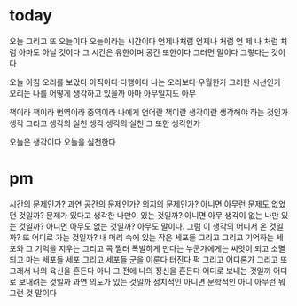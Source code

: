 * today

오늘 그리고 또 오늘이다 오늘이라는 시간이다 언제나처럼
언제나 처럼  언 제 나 처럼 처 럼
아마도 아닐 것이다 그 시간은 유한이며 공간 또한이다
그러면 말이다
그렇다는 것이다

오늘 아침 오리를 보았다
아직이다
다행이다
나는 오리보다 우월한가 그러한 시선인가
오리는 나를 어떻게 생각하고 있을까
아마 아무일지도 
아무

책이라 
책이라 번역이라 중역이라 
나에게 언어란 책이란 생각이란 생각해야 하는 것인가
생각 그리고 생각의 실천
생각
생각의 실천
그 또한 생각인가

오늘은 생각이다
오늘을 실천한다

* pm

시간의 문제인가? 과연 공간의 문제인가? 의지의 문제인가? 아니면 아무런 문제도 없었던 것일까? 문제가 있다고 생각한 나만이 있는 것일까? 아니면 아무 생각이 없는 나만 있는 것일까? 아니면 아무도 없는 것일까? 아무도 말이다. 그럼 이 생각의 어디서 온 것일까? 또 어디로 가는 것일까? 내 머리 속에 있는 작은 세포들 그리고 그리고 기억하는 세포와 그 기억을 지우는 그리고 콕 찔러 폭발하게 만다는 누군가에게는 씨앗이 되고 소멸되고 마는 세포들 세포 그리고 세포들 군을 이룬다 터진다 퍽 그리고 어디론가 그리고 또 그래서 나의 육신을 흔든다 아니 그 전에 나의 정신을 흔든다 어디로 보내는 것일까 어디로 보내려는 것일까 과연 의도가 있는 것일까 정치적인 아니면 문학적인 아니 아무런 뭐 그런 것 말이다
